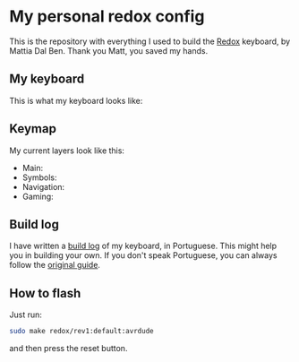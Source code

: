 * My personal redox config
  This is the repository with everything I used to build the [[https://github.com/mattdibi/redox-keyboard][Redox]] keyboard, by Mattia Dal
  Ben. Thank you Matt, you saved my hands.
** My keyboard
   This is what my keyboard looks like:
   [[./build-log/13.update.jpg]]
** Keymap
   My current layers look like this:
   - Main:
     [[./kbd-layout/def-layer.png]]
   - Symbols:
     [[./kbd-layout/sym-layer.png]]
   - Navigation:
     [[./kbd-layout/nav-layer.png]]
   - Gaming:
     [[./kbd-layout/gam-layer.png]]
** Build log
   I have written a [[./build-log/readme.org][build log]] of my keyboard, in Portuguese. This might help you in
   building your own. If you don't speak Portuguese, you can always follow the [[https://github.com/mattdibi/redox-keyboard/tree/master/redox][original
   guide]].
** How to flash
   Just run:
   #+begin_src bash
      sudo make redox/rev1:default:avrdude
   #+end_src
   and then press the reset button.
